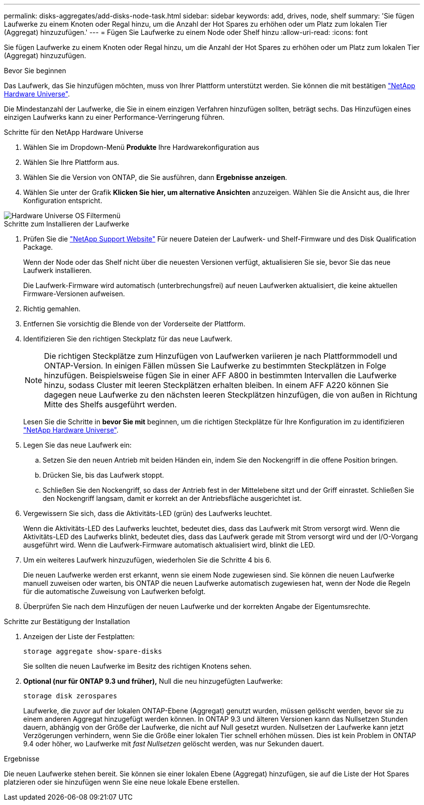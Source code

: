 ---
permalink: disks-aggregates/add-disks-node-task.html 
sidebar: sidebar 
keywords: add, drives, node, shelf 
summary: 'Sie fügen Laufwerke zu einem Knoten oder Regal hinzu, um die Anzahl der Hot Spares zu erhöhen oder um Platz zum lokalen Tier (Aggregat) hinzuzufügen.' 
---
= Fügen Sie Laufwerke zu einem Node oder Shelf hinzu
:allow-uri-read: 
:icons: font


[role="lead"]
Sie fügen Laufwerke zu einem Knoten oder Regal hinzu, um die Anzahl der Hot Spares zu erhöhen oder um Platz zum lokalen Tier (Aggregat) hinzuzufügen.

.Bevor Sie beginnen
Das Laufwerk, das Sie hinzufügen möchten, muss von Ihrer Plattform unterstützt werden. Sie können die mit bestätigen link:https://hwu.netapp.com/["NetApp Hardware Universe"^].

Die Mindestanzahl der Laufwerke, die Sie in einem einzigen Verfahren hinzufügen sollten, beträgt sechs. Das Hinzufügen eines einzigen Laufwerks kann zu einer Performance-Verringerung führen.

.Schritte für den NetApp Hardware Universe
. Wählen Sie im Dropdown-Menü **Produkte** Ihre Hardwarekonfiguration aus
. Wählen Sie Ihre Plattform aus.
. Wählen Sie die Version von ONTAP, die Sie ausführen, dann **Ergebnisse anzeigen**.
. Wählen Sie unter der Grafik **Klicken Sie hier, um alternative Ansichten** anzuzeigen. Wählen Sie die Ansicht aus, die Ihrer Konfiguration entspricht.


image::../media/hardware-universe-os-filter.png[Hardware Universe OS Filtermenü]

.Schritte zum Installieren der Laufwerke
. Prüfen Sie die link:https://mysupport.netapp.com/site/["NetApp Support Website"^] Für neuere Dateien der Laufwerk- und Shelf-Firmware und des Disk Qualification Package.
+
Wenn der Node oder das Shelf nicht über die neuesten Versionen verfügt, aktualisieren Sie sie, bevor Sie das neue Laufwerk installieren.

+
Die Laufwerk-Firmware wird automatisch (unterbrechungsfrei) auf neuen Laufwerken aktualisiert, die keine aktuellen Firmware-Versionen aufweisen.

. Richtig gemahlen.
. Entfernen Sie vorsichtig die Blende von der Vorderseite der Plattform.
. Identifizieren Sie den richtigen Steckplatz für das neue Laufwerk.
+

NOTE: Die richtigen Steckplätze zum Hinzufügen von Laufwerken variieren je nach Plattformmodell und ONTAP-Version. In einigen Fällen müssen Sie Laufwerke zu bestimmten Steckplätzen in Folge hinzufügen. Beispielsweise fügen Sie in einer AFF A800 in bestimmten Intervallen die Laufwerke hinzu, sodass Cluster mit leeren Steckplätzen erhalten bleiben. In einem AFF A220 können Sie dagegen neue Laufwerke zu den nächsten leeren Steckplätzen hinzufügen, die von außen in Richtung Mitte des Shelfs ausgeführt werden.

+
Lesen Sie die Schritte in **bevor Sie mit** beginnen, um die richtigen Steckplätze für Ihre Konfiguration im zu identifizieren link:https://hwu.netapp.com/["NetApp Hardware Universe"^].

. Legen Sie das neue Laufwerk ein:
+
.. Setzen Sie den neuen Antrieb mit beiden Händen ein, indem Sie den Nockengriff in die offene Position bringen.
.. Drücken Sie, bis das Laufwerk stoppt.
.. Schließen Sie den Nockengriff, so dass der Antrieb fest in der Mittelebene sitzt und der Griff einrastet. Schließen Sie den Nockengriff langsam, damit er korrekt an der Antriebsfläche ausgerichtet ist.


. Vergewissern Sie sich, dass die Aktivitäts-LED (grün) des Laufwerks leuchtet.
+
Wenn die Aktivitäts-LED des Laufwerks leuchtet, bedeutet dies, dass das Laufwerk mit Strom versorgt wird. Wenn die Aktivitäts-LED des Laufwerks blinkt, bedeutet dies, dass das Laufwerk gerade mit Strom versorgt wird und der I/O-Vorgang ausgeführt wird. Wenn die Laufwerk-Firmware automatisch aktualisiert wird, blinkt die LED.

. Um ein weiteres Laufwerk hinzuzufügen, wiederholen Sie die Schritte 4 bis 6.
+
Die neuen Laufwerke werden erst erkannt, wenn sie einem Node zugewiesen sind. Sie können die neuen Laufwerke manuell zuweisen oder warten, bis ONTAP die neuen Laufwerke automatisch zugewiesen hat, wenn der Node die Regeln für die automatische Zuweisung von Laufwerken befolgt.

. Überprüfen Sie nach dem Hinzufügen der neuen Laufwerke und der korrekten Angabe der Eigentumsrechte.


.Schritte zur Bestätigung der Installation
. Anzeigen der Liste der Festplatten:
+
`storage aggregate show-spare-disks`

+
Sie sollten die neuen Laufwerke im Besitz des richtigen Knotens sehen.

. **Optional (nur für ONTAP 9.3 und früher),** Null die neu hinzugefügten Laufwerke:
+
`storage disk zerospares`

+
Laufwerke, die zuvor auf der lokalen ONTAP-Ebene (Aggregat) genutzt wurden, müssen gelöscht werden, bevor sie zu einem anderen Aggregat hinzugefügt werden können. In ONTAP 9.3 und älteren Versionen kann das Nullsetzen Stunden dauern, abhängig von der Größe der Laufwerke, die nicht auf Null gesetzt wurden. Nullsetzen der Laufwerke kann jetzt Verzögerungen verhindern, wenn Sie die Größe einer lokalen Tier schnell erhöhen müssen. Dies ist kein Problem in ONTAP 9.4 oder höher, wo Laufwerke mit _fast Nullsetzen_ gelöscht werden, was nur Sekunden dauert.



.Ergebnisse
Die neuen Laufwerke stehen bereit. Sie können sie einer lokalen Ebene (Aggregat) hinzufügen, sie auf die Liste der Hot Spares platzieren oder sie hinzufügen wenn Sie eine neue lokale Ebene erstellen.
